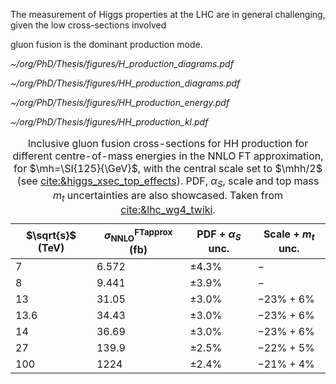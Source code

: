 <<sec:production>>

The measurement of Higgs properties at the LHC are in general challenging, given the low cross-sections involved

gluon fusion is the dominant production mode.

#+NAME: fig:H_production_diagrams
#+ATTR_LATEX: :width .9\textwidth
#+CAPTION: Feynman diagrams for the leading Higgs boson production processes. /a)/ gluon fusion /b)/ \ac{VBF} /c)/ associated production with a W or Z (V) boson /d)/ associated production with a top or bottom quark pair /e)/ associated production with a single top quark. Taken from [[cite:&higgs_10_years]].
[[~/org/PhD/Thesis/figures/H_production_diagrams.pdf]]

#+NAME: fig:HH_production_diagrams
#+ATTR_LATEX: :width .9\textwidth
#+CAPTION: Feynman diagrams for the leading H boson decay channels into: /g)/ heavy vector boson pairs /h)/ fermion anti-fermion pairs /i)/ photon pairs /j)/ Z$\gamma$. Taken from [[cite:&higgs_10_years]].
[[~/org/PhD/Thesis/figures/HH_production_diagrams.pdf]]

#+NAME: fig:HH_prod_energy
#+ATTR_LATEX: :width .9\textwidth
#+CAPTION: HH production cross section as a function of the center of mass energy for the six largest HH production channels at /pp/ colliders. The thickness of the lines corresponds to the scale and PDF uncertainties added linearly. Gluon fusion dominates for the entire energy range. The figure is taken from [[cite:&HH_xsec_running]].
[[~/org/PhD/Thesis/figures/HH_production_energy.pdf]]

#+NAME: fig:HH_prod_kl
#+ATTR_LATEX: :width .9\textwidth
#+CAPTION: HH production cross section as a function of the coupling modifier $\klrat$ for several production mechanisms. The dashed and solid lines denote respectively the LO and NLO predictions and the bands indicate the PDF and scale uncertainties added linearly. The figure is taken from [[cite:&HH_xsec_running]].
[[~/org/PhD/Thesis/figures/HH_production_kl.pdf]]

#+NAME: tab:HH_production_xsec
#+CAPTION: Inclusive gluon fusion cross-sections for HH production for different centre-of-mass energies in the \ac{NNLO} \ac{FT} approximation, for $\mh=\SI{125}{\GeV}$, with the central scale set to $\mhh/2$ (see [[cite:&higgs_xsec_top_effects]]). PDF, $\alpha_{S}$, scale and top mass $m_{t}$ uncertainties are also showcased. Taken from [[cite:&lhc_wg4_twiki]].
#+ATTR_LATEX: :placement [!h] :center t :align c|c|c|c
| $\sqrt{s}$ (\si{\TeV}) | $\sigma^{\text{FTapprox}}_{\text{NNLO}}$ (\si{\femto\barn}) | PDF + $\alpha_{S}$ unc. | Scale + $m_{t}$ unc. |
|------------------------+--------------------------------------------------+-----------------+-------------------|
|                      7 |                                            6.572 | \pm4.3%           | $-$               |
|                      8 |                                            9.441 | \pm3.9%           | $-$               |
|                     13 |                                            31.05 | \pm3.0%           | $-23\% +6\%$      |
|                   13.6 |                                            34.43 | \pm3.0%           | $-23\% +6\%$      |
|                     14 |                                            36.69 | \pm3.0%           | $-23\% +6\%$      |
|                     27 |                                            139.9 | \pm2.5%           | $-22\% +5\%$      |
|                    100 |                                             1224 | \pm2.4%           | $-21\% +4\%$      |

* Additional bibliography :noexport:
** bbH
+ [[https://cms.cern/news/missing-piece-higgs-production][CMS News]]
